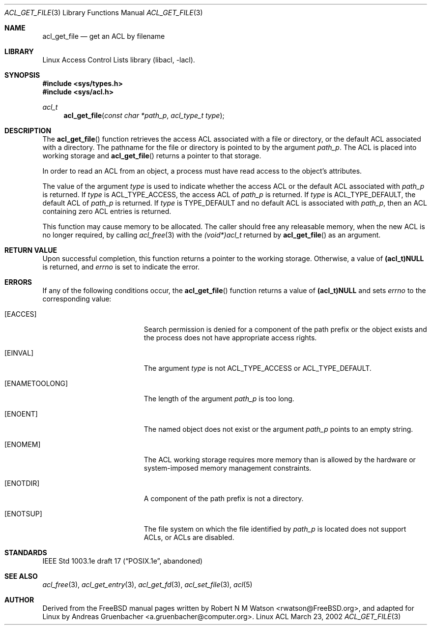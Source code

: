 .\" Access Control Lists manual pages
.\"
.\" (C) 2002 Andreas Gruenbacher, <a.gruenbacher@computer.org>
.\"
.\" THIS SOFTWARE IS PROVIDED BY THE AUTHOR AND CONTRIBUTORS ``AS IS'' AND
.\" ANY EXPRESS OR IMPLIED WARRANTIES, INCLUDING, BUT NOT LIMITED TO, THE
.\" IMPLIED WARRANTIES OF MERCHANTABILITY AND FITNESS FOR A PARTICULAR PURPOSE
.\" ARE DISCLAIMED.  IN NO EVENT SHALL THE AUTHOR OR CONTRIBUTORS BE LIABLE
.\" FOR ANY DIRECT, INDIRECT, INCIDENTAL, SPECIAL, EXEMPLARY, OR CONSEQUENTIAL
.\" DAMAGES (INCLUDING, BUT NOT LIMITED TO, PROCUREMENT OF SUBSTITUTE GOODS
.\" OR SERVICES; LOSS OF USE, DATA, OR PROFITS; OR BUSINESS INTERRUPTION)
.\" HOWEVER CAUSED AND ON ANY THEORY OF LIABILITY, WHETHER IN CONTRACT, STRICT
.\" LIABILITY, OR TORT (INCLUDING NEGLIGENCE OR OTHERWISE) ARISING IN ANY WAY
.\" OUT OF THE USE OF THIS SOFTWARE, EVEN IF ADVISED OF THE POSSIBILITY OF
.\" SUCH DAMAGE.
.\"
.Dd March 23, 2002
.Dt ACL_GET_FILE 3
.Os "Linux ACL"
.Sh NAME
.Nm acl_get_file
.Nd get an ACL by filename
.Sh LIBRARY
Linux Access Control Lists library (libacl, \-lacl).
.Sh SYNOPSIS
.In sys/types.h
.In sys/acl.h
.Ft acl_t
.Fn acl_get_file "const char *path_p" "acl_type_t type"
.Sh DESCRIPTION
The
.Fn acl_get_file
function retrieves the access ACL associated with a file or directory, or the default ACL associated with a directory. The pathname for the file or directory is pointed to by the argument
.Va path_p .
The ACL is placed into working storage and
.Fn acl_get_file
returns a pointer to that storage.
.Pp
In order to read an ACL from an object, a process must have read access to
the object's attributes.
.Pp
The value of the argument
.Va type
is used to indicate whether the access ACL or the default ACL associated with
.Va path_p
is returned. If
.Va type
is ACL_TYPE_ACCESS, the access ACL of
.Va path_p
is returned. If
.Va type
is ACL_TYPE_DEFAULT, the default ACL of
.Va path_p
is returned. If
.Va type
is TYPE_DEFAULT and no default ACL is associated with
.Va path_p ,
then an ACL containing zero ACL entries is returned.
.Pp
This function may cause memory to be allocated.  The caller should free any
releasable memory, when the new ACL is no longer required, by calling
.Xr acl_free 3
with the
.Va (void*)acl_t
returned by
.Fn acl_get_file
as an argument.
.Sh RETURN VALUE
Upon successful completion, this function returns a pointer to the
working storage.  Otherwise, a value of
.Li (acl_t)NULL
is returned, and
.Va errno
is set to indicate the error.
.Sh ERRORS
If any of the following conditions occur, the
.Fn acl_get_file
function returns a value of
.Li (acl_t)NULL
and sets
.Va errno
to the corresponding value:
.Bl -tag -width Er
.It Bq Er EACCES
Search permission is denied for a component of the path prefix or the
object exists and the process does not have appropriate access rights.
.It Bq Er EINVAL
The argument
.Va type
is not ACL_TYPE_ACCESS or ACL_TYPE_DEFAULT.
.It Bq Er ENAMETOOLONG
The length of the argument
.Va path_p
is too long.
.It Bq Er ENOENT
The named object does not exist or the argument
.Va path_p
points to an empty string.
.It Bq Er ENOMEM
The ACL working storage requires more memory than is allowed by the hardware or system-imposed memory management constraints.
.It Bq Er ENOTDIR
A component of the path prefix is not a directory.
.It Bq Er ENOTSUP
The file system on which the file identified by
.Va path_p
is located does not support ACLs, or ACLs are disabled.
.El
.Sh STANDARDS
IEEE Std 1003.1e draft 17 (\(lqPOSIX.1e\(rq, abandoned)
.Sh SEE ALSO
.Xr acl_free 3 ,
.Xr acl_get_entry 3 ,
.Xr acl_get_fd 3 ,
.Xr acl_set_file 3 ,
.Xr acl 5
.Sh AUTHOR
Derived from the FreeBSD manual pages written by
.An "Robert N M Watson" Aq rwatson@FreeBSD.org ,
and adapted for Linux by
.An "Andreas Gruenbacher" Aq a.gruenbacher@computer.org .
